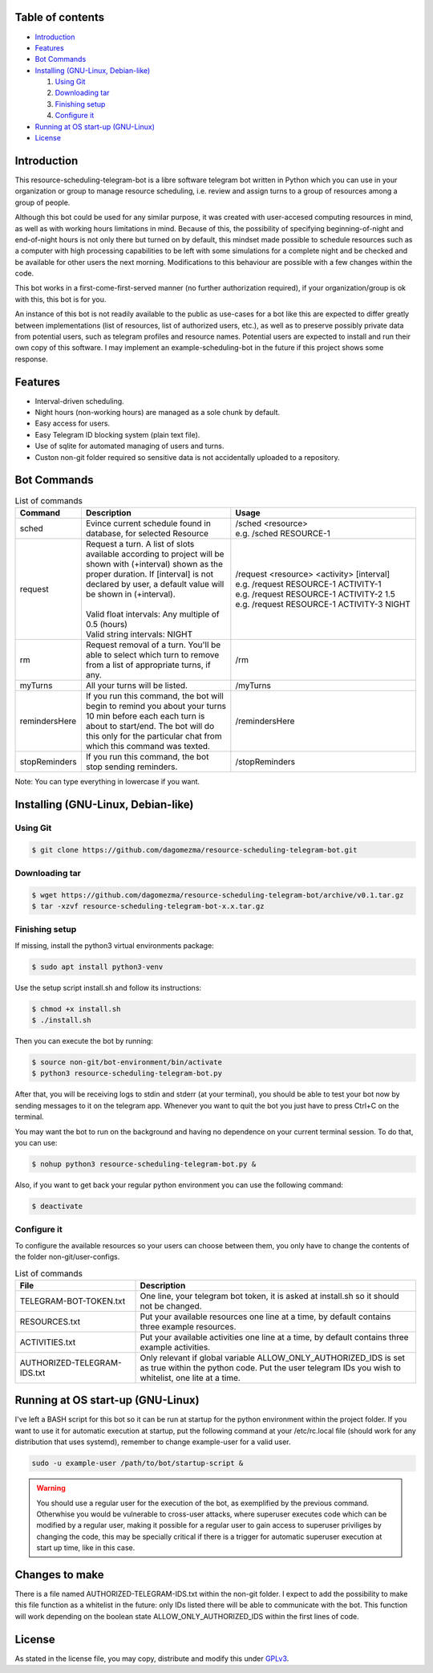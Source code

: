 =================
Table of contents
=================

- `Introduction`_

- `Features`_

- `Bot Commands`_

- `Installing (GNU-Linux, Debian-like)`_

  #. `Using Git`_

  #. `Downloading tar`_

  #. `Finishing setup`_

  #. `Configure it`_

- `Running at OS start-up (GNU-Linux)`_

- `License`_

============
Introduction
============

This resource-scheduling-telegram-bot is a libre software telegram bot written in Python which you can use in your organization or group to manage resource scheduling, i.e. review and assign turns to a group of resources among a group of people.

Although this bot could be used for any similar purpose, it was created with user-accesed computing resources in mind, as well as with working hours limitations in mind. Because of this, the possibility of specifying beginning-of-night and end-of-night hours is not only there but turned on by default, this mindset made possible to schedule resources such as a computer with high processing capabilities to be left with some simulations for a complete night and be checked and be available for other users the next morning. Modifications to this behaviour are possible with a few changes within the code.

This bot works in a first-come-first-served manner (no further authorization required), if your organization/group is ok with this, this bot is for you.

An instance of this bot is not readily available to the public as use-cases for a bot like this are expected to differ greatly between implementations (list of resources, list of authorized users, etc.), as well as to preserve possibly private data from potential users, such as telegram profiles and resource names. Potential users are expected to install and run their own copy of this software. I may implement an example-scheduling-bot in the future if this project shows some response.

============
Features
============

- Interval-driven scheduling.
- Night hours (non-working hours) are managed as a sole chunk by default.
- Easy access for users.
- Easy Telegram ID blocking system (plain text file).
- Use of sqlite for automated managing of users and turns.
- Custon non-git folder required so sensitive data is not accidentally uploaded to a repository.

============
Bot Commands
============

.. list-table:: List of commands
   :widths: 15 38 47
   :header-rows: 1

   * - Command
     - Description
     - Usage
   * - sched
     - Evince current schedule found in database, for selected Resource
     - | /sched <resource>
       | e.g. /sched RESOURCE-1
   * - request
     - | Request a turn. A list of slots available according to project will be shown with (+interval) shown as the proper duration. If [interval] is not declared by user, a default value will be shown in (+interval).
       | 
       | Valid float intervals: Any multiple of 0.5 (hours)
       | Valid string intervals: NIGHT
     - | /request <resource> <activity> [interval]
       | e.g. /request RESOURCE-1 ACTIVITY-1
       | e.g. /request RESOURCE-1 ACTIVITY-2 1.5
       | e.g. /request RESOURCE-1 ACTIVITY-3 NIGHT
   * - rm
     - Request removal of a turn. You'll be able to select which turn to remove from a list of appropriate turns, if any.
     - /rm
   * - myTurns
     - All your turns will be listed.
     - /myTurns
   * - remindersHere
     - If you run this command, the bot will begin to remind you about your turns 10 min before each each turn is about to start/end. The bot will do this only for the particular chat from which this command was texted.
     - /remindersHere
   * - stopReminders
     - If you run this command, the bot stop sending reminders.
     - /stopReminders

Note: You can type everything in lowercase if you want.

===================================
Installing (GNU-Linux, Debian-like)
===================================

Using Git
---------

.. code:: shell

    $ git clone https://github.com/dagomezma/resource-scheduling-telegram-bot.git

Downloading tar
---------------

.. code:: shell

    $ wget https://github.com/dagomezma/resource-scheduling-telegram-bot/archive/v0.1.tar.gz
    $ tar -xzvf resource-scheduling-telegram-bot-x.x.tar.gz

Finishing setup
----------------

If missing, install the python3 virtual environments package:

.. code:: shell

    $ sudo apt install python3-venv

Use the setup script install.sh and follow its instructions:

.. code:: shell

    $ chmod +x install.sh
    $ ./install.sh

Then you can execute the bot by running:

.. code:: shell

    $ source non-git/bot-environment/bin/activate
    $ python3 resource-scheduling-telegram-bot.py

After that, you will be receiving logs to stdin and stderr (at your terminal), you should be able to test your bot now by sending messages to it on the telegram app. Whenever you want to quit the bot you just have to press Ctrl+C on the terminal.

You may want the bot to run on the background and having no dependence on your current terminal session. To do that, you can use:

.. code:: shell

    $ nohup python3 resource-scheduling-telegram-bot.py &

Also, if you want to get back your regular python environment you can use the following command:

.. code:: shell

    $ deactivate

Configure it
------------

To configure the available resources so your users can choose between them, you only have to change the contents of the folder non-git/user-configs.

.. list-table:: List of commands
   :widths: 30 70
   :header-rows: 1

   * - File
     - Description
   * - TELEGRAM-BOT-TOKEN.txt
     - One line, your telegram bot token, it is asked at install.sh so it should not be changed.
   * - RESOURCES.txt
     - Put your available resources one line at a time, by default contains three example resources.
   * - ACTIVITIES.txt
     - Put your available activities one line at a time, by default contains three example activities.
   * - AUTHORIZED-TELEGRAM-IDS.txt
     - Only relevant if global variable ALLOW_ONLY_AUTHORIZED_IDS is set as true within the python code. Put the user telegram IDs you wish to whitelist, one lite at a time.

==================================
Running at OS start-up (GNU-Linux)
==================================

I've left a BASH script for this bot so it can be run at startup for the python environment within the project folder. If you want to use it for automatic execution at startup, put the following command at your /etc/rc.local file (should work for any distribution that uses systemd), remember to change example-user for a valid user.

.. code:: shell

    sudo -u example-user /path/to/bot/startup-script &

.. warning::

    You should use a regular user for the execution of the bot, as exemplified by the previous command. Otherwhise you would be vulnerable to cross-user attacks, where superuser executes code which can be modified by a regular user, making it possible for a regular user to gain access to superuser priviliges by changing the code, this may be specially critical if there is a trigger for automatic superuser execution at start up time, like in this case.

===============
Changes to make
===============

There is a file named AUTHORIZED-TELEGRAM-IDS.txt within the non-git folder. I expect to add the possibility to make this file function as a whitelist in the future: only IDs listed there will be able to communicate with the bot. This function will work depending on the boolean state ALLOW_ONLY_AUTHORIZED_IDS within the first lines of code.

=======
License
=======

As stated in the license file, you may copy, distribute and modify this under `GPLv3 <https://www.gnu.org/licenses/gpl-3.0.en.html>`_.
